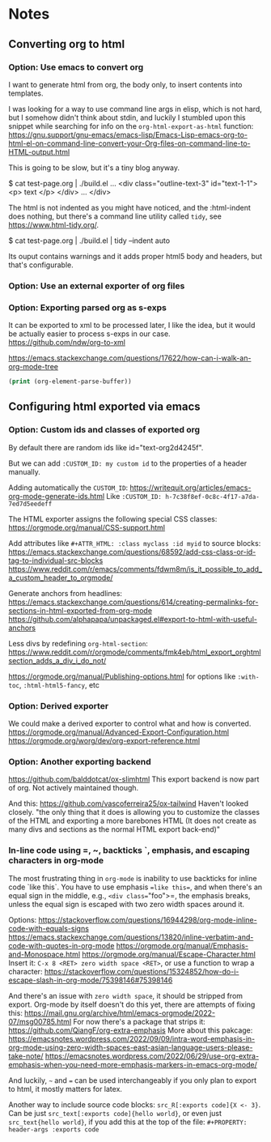 
* Notes

** Converting org to html

*** Option: Use emacs to convert org

I want to generate html from org, the body only, to insert contents into templates.
 
I was looking for a way to use command line args in elisp, which is not hard, but I somehow didn't think about stdin, and luckily I stumbled upon this snippet while searching for info on the ~org-html-export-as-html~ function:
https://gnu.support/gnu-emacs/emacs-lisp/Emacs-Lisp-emacs-org-to-html-el-on-command-line-convert-your-Org-files-on-command-line-to-HTML-output.html

This is going to be slow, but it's a tiny blog anyway.

$ cat test-page.org | ./build.el
...
<div class="outline-text-3" id="text-1-1">
<p>
text
</p>
</div>
...
</div>


The html is not indented as you might have noticed, and the :html-indent does nothing, but there's a command line utility called =tidy=, see https://www.html-tidy.org/.

$ cat test-page.org | ./build.el | tidy --indent auto

Its ouput contains warnings and it adds proper html5 body and headers, but that's configurable.



*** Option: Use an external exporter of org files




*** Option: Exporting parsed org as s-exps

It can be exported to xml to be processed later, I like the idea, but it would be actually easier to process s-exps in our case.
https://github.com/ndw/org-to-xml

https://emacs.stackexchange.com/questions/17622/how-can-i-walk-an-org-mode-tree

#+begin_src emacs-lisp
(print (org-element-parse-buffer))
#+end_src 




** Configuring html exported via emacs

*** Option: Custom ids and classes of exported org

By default there are random ids like id="text-org2d4245f".

But we can add =:CUSTOM_ID: my custom id= to the properties of a header manually.

Adding automatically the =CUSTOM_ID=:
https://writequit.org/articles/emacs-org-mode-generate-ids.html
Like =:CUSTOM_ID: h-7c38f8ef-0c8c-4f17-a7da-7ed7d5eedeff=

The HTML exporter assigns the following special CSS classes:
https://orgmode.org/manual/CSS-support.html

Add attributes like =#+ATTR_HTML: :class myclass :id myid= to source blocks:
https://emacs.stackexchange.com/questions/68592/add-css-class-or-id-tag-to-individual-src-blocks
https://www.reddit.com/r/emacs/comments/fdwm8m/is_it_possible_to_add_a_custom_header_to_orgmode/

Generate anchors from headlines:
https://emacs.stackexchange.com/questions/614/creating-permalinks-for-sections-in-html-exported-from-org-mode
https://github.com/alphapapa/unpackaged.el#export-to-html-with-useful-anchors

Less divs by redefining =org-html-section=:
https://www.reddit.com/r/orgmode/comments/fmk4eb/html_export_orghtmlsection_adds_a_div_i_do_not/

https://orgmode.org/manual/Publishing-options.html
for options like =:with-toc=, =:html-html5-fancy=, etc



*** Option: Derived exporter

We could make a derived exporter to control what and how is converted.
https://orgmode.org/manual/Advanced-Export-Configuration.html
https://orgmode.org/worg/dev/org-export-reference.html



*** Option: Another exporting backend

https://github.com/balddotcat/ox-slimhtml
This export backend is now part of org.
Not actively maintained though.

And this:
https://github.com/vascoferreira25/ox-tailwind
Haven't looked closely.
"the only thing that it does is allowing you to customize the classes of the HTML and exporting a more barebones HTML (It does not create as many divs and sections as the normal HTML export back-end)"



*** In-line code using =, ~, backticks `, emphasis, and escaping characters in org-mode

The most frustrating thing in =org-mode= is inability to use backticks for inline code `like this`.
You have to use emphasis ==like this==, and when there's an equal sign in the middle, e.g., =<div class​==​"foo">=, the emphasis breaks, unless the equal sign is escaped with two zero width spaces around it.

Options: https://stackoverflow.com/questions/16944298/org-mode-inline-code-with-equals-signs
https://emacs.stackexchange.com/questions/13820/inline-verbatim-and-code-with-quotes-in-org-mode
https://orgmode.org/manual/Emphasis-and-Monospace.html
https://orgmode.org/manual/Escape-Character.html
Insert it: =C-x 8 <RET> zero width space <RET>=, or use a function to wrap a character: https://stackoverflow.com/questions/15324852/how-do-i-escape-slash-in-org-mode/75398146#75398146

And there's an issue with =zero width space=, it should be stripped from export.
Org-mode by itself doesn't do this yet, there are attempts of fixing this: https://mail.gnu.org/archive/html/emacs-orgmode/2022-07/msg00785.html
For now there's a package that strips it: https://github.com/QiangF/org-extra-emphasis
More about this pakcage:
https://emacsnotes.wordpress.com/2022/09/09/intra-word-emphasis-in-org-mode-using-zero-width-spaces-east-asian-language-users-please-take-note/
https://emacsnotes.wordpress.com/2022/06/29/use-org-extra-emphasis-when-you-need-more-emphasis-markers-in-emacs-org-mode/

And luckily, =~= and === can be used interchangeably if you only plan to export to html, it mostly matters for latex.

Another way to include source code blocks: =src_R[:exports code]{X <- 3}=.
Can be just =src_text[:exports code]{hello world}=, or even just =src_text{hello world}=,
if you add this at the top of the file: =#+PROPERTY: header-args :exports code=


